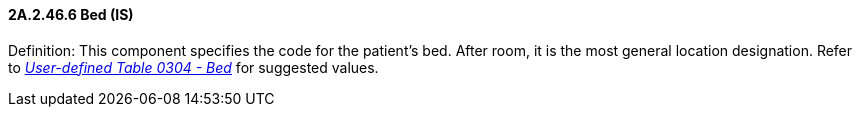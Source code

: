 ==== 2A.2.46.6 Bed (IS)

Definition: This component specifies the code for the patient's bed. After room, it is the most general location designation. Refer to file:///E:\V2\v2.9%20final%20Nov%20from%20Frank\V29_CH02C_Tables.docx#HL70304[_User-defined Table 0304 - Bed_] for suggested values.


